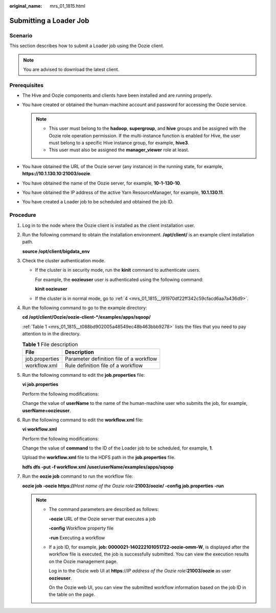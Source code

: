 :original_name: mrs_01_1815.html

.. _mrs_01_1815:

Submitting a Loader Job
=======================

Scenario
--------

This section describes how to submit a Loader job using the Oozie client.

.. note::

   You are advised to download the latest client.

Prerequisites
-------------

-  The Hive and Oozie components and clients have been installed and are running properly.
-  You have created or obtained the human-machine account and password for accessing the Oozie service.

   .. note::

      -  This user must belong to the **hadoop**, **supergroup**, and **hive** groups and be assigned with the Oozie role operation permission. If the multi-instance function is enabled for Hive, the user must belong to a specific Hive instance group, for example, **hive3**.
      -  This user must also be assigned the **manager_viewer** role at least.

-  You have obtained the URL of the Oozie server (any instance) in the running state, for example, **https://10.1.130.10:21003/oozie**.
-  You have obtained the name of the Oozie server, for example, **10-1-130-10**.
-  You have obtained the IP address of the active Yarn ResourceManager, for example, **10.1.130.11**.
-  You have created a Loader job to be scheduled and obtained the job ID.

Procedure
---------

#. Log in to the node where the Oozie client is installed as the client installation user.

#. Run the following command to obtain the installation environment. **/opt/client/** is an example client installation path.

   **source /opt/client/bigdata_env**

#. Check the cluster authentication mode.

   -  If the cluster is in security mode, run the **kinit** command to authenticate users.

      For example, the **oozieuser** user is authenticated using the following command:

      **kinit oozieuser**

   -  If the cluster is in normal mode, go to :ref:`4 <mrs_01_1815__l91970df22ff342c59cfacd6aa7a436d9>`.

#. .. _mrs_01_1815__l91970df22ff342c59cfacd6aa7a436d9:

   Run the following command to go to the example directory:

   **cd /opt/client/Oozie/oozie-client-*/examples/apps/sqoop/**

   :ref:`Table 1 <mrs_01_1815__t088bd902005a48549ec48b463bbb9278>` lists the files that you need to pay attention to in the directory.

   .. _mrs_01_1815__t088bd902005a48549ec48b463bbb9278:

   .. table:: **Table 1** File description

      ============== =======================================
      File           Description
      ============== =======================================
      job.properties Parameter definition file of a workflow
      workflow.xml   Rule definition file of a workflow
      ============== =======================================

#. Run the following command to edit the **job.properties** file:

   **vi job.properties**

   Perform the following modifications:

   Change the value of **userName** to the name of the human-machine user who submits the job, for example, **userName=oozieuser**.

#. Run the following command to edit the **workflow.xml** file:

   **vi workflow.xml**

   Perform the following modifications:

   Change the value of **command** to the ID of the Loader job to be scheduled, for example, **1**.

   Upload the **workflow.xml** file to the HDFS path in the **job.properties** file.

   **hdfs dfs -put -f workflow.xml /user/userName/examples/apps/sqoop**

#. Run the **oozie job** command to run the workflow file:

   **oozie job -oozie https://**\ *Host name of the Oozie role*\ **:21003/oozie/ -config job.properties -run**

   .. note::

      -  The command parameters are described as follows:

         **-oozie** URL of the Oozie server that executes a job

         **-config** Workflow property file

         **-run** Executing a workflow

      -  If a job ID, for example, **job: 0000021-140222101051722-oozie-omm-W**, is displayed after the workflow file is executed, the job is successfully submitted. You can view the execution results on the Oozie management page.

         Log in to the Oozie web UI at **https**://*IP address of the Oozie role*\ **:21003/oozie** as user **oozieuser**.

         On the Oozie web UI, you can view the submitted workflow information based on the job ID in the table on the page.
